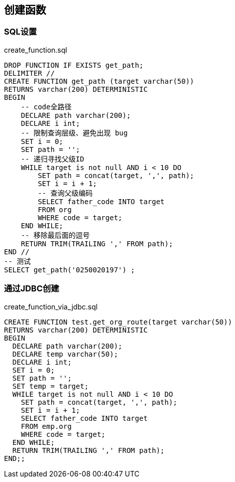 ## 创建函数

### SQL设置
[source, sql]
.create_function.sql
----
DROP FUNCTION IF EXISTS get_path;
DELIMITER //
CREATE FUNCTION get_path (target varchar(50))
RETURNS varchar(200) DETERMINISTIC
BEGIN
    -- code全路径
    DECLARE path varchar(200);
    DECLARE i int;
    -- 限制查询层级、避免出现 bug
    SET i = 0;
    SET path = '';
    -- 递归寻找父级ID
    WHILE target is not null AND i < 10 DO
        SET path = concat(target, ',', path);
        SET i = i + 1;
        -- 查询父级编码
        SELECT father_code INTO target
        FROM org
        WHERE code = target;
    END WHILE;
    -- 移除最后面的逗号
    RETURN TRIM(TRAILING ',' FROM path);
END //
-- 测试
SELECT get_path('0250020197') ;
----

### 通过JDBC创建

[source, sql]
.create_function_via_jdbc.sql
----
CREATE FUNCTION test.get_org_route(target varchar(50))
RETURNS varchar(200) DETERMINISTIC
BEGIN
  DECLARE path varchar(200);
  DECLARE temp varchar(50);
  DECLARE i int;
  SET i = 0;
  SET path = '';
  SET temp = target;
  WHILE target is not null AND i < 10 DO
    SET path = concat(target, ',', path);
    SET i = i + 1;
    SELECT father_code INTO target
    FROM emp.org
    WHERE code = target;
  END WHILE;
  RETURN TRIM(TRAILING ',' FROM path);
END;;
----